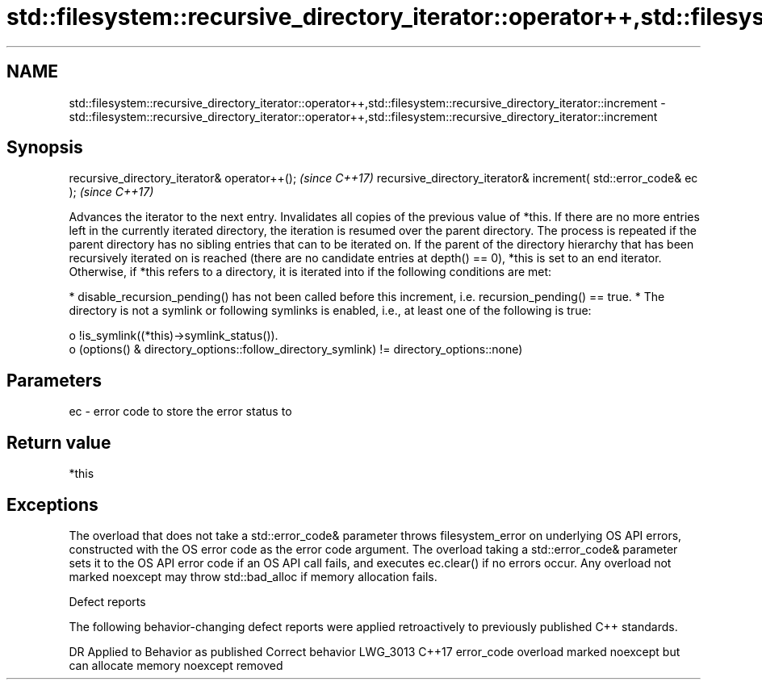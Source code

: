 .TH std::filesystem::recursive_directory_iterator::operator++,std::filesystem::recursive_directory_iterator::increment 3 "2020.03.24" "http://cppreference.com" "C++ Standard Libary"
.SH NAME
std::filesystem::recursive_directory_iterator::operator++,std::filesystem::recursive_directory_iterator::increment \- std::filesystem::recursive_directory_iterator::operator++,std::filesystem::recursive_directory_iterator::increment

.SH Synopsis

recursive_directory_iterator& operator++();                      \fI(since C++17)\fP
recursive_directory_iterator& increment( std::error_code& ec );  \fI(since C++17)\fP

Advances the iterator to the next entry. Invalidates all copies of the previous value of *this.
If there are no more entries left in the currently iterated directory, the iteration is resumed over the parent directory. The process is repeated if the parent directory has no sibling entries that can to be iterated on. If the parent of the directory hierarchy that has been recursively iterated on is reached (there are no candidate entries at depth() == 0), *this is set to an end iterator.
Otherwise, if *this refers to a directory, it is iterated into if the following conditions are met:

* disable_recursion_pending() has not been called before this increment, i.e. recursion_pending() == true.
* The directory is not a symlink or following symlinks is enabled, i.e., at least one of the following is true:

  o !is_symlink((*this)->symlink_status()).
  o (options() & directory_options::follow_directory_symlink) != directory_options::none)



.SH Parameters


ec - error code to store the error status to


.SH Return value

*this

.SH Exceptions

The overload that does not take a std::error_code& parameter throws filesystem_error on underlying OS API errors, constructed with the OS error code as the error code argument. The overload taking a std::error_code& parameter sets it to the OS API error code if an OS API call fails, and executes ec.clear() if no errors occur. Any overload not marked noexcept may throw std::bad_alloc if memory allocation fails.

Defect reports

The following behavior-changing defect reports were applied retroactively to previously published C++ standards.

DR       Applied to Behavior as published                                       Correct behavior
LWG_3013 C++17      error_code overload marked noexcept but can allocate memory noexcept removed




